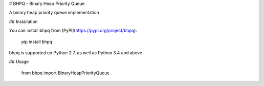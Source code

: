 # BHPQ - Binary Heap Priority Queue

A binary heap priority queue implementation

## Installation

You can install bhpq from [PyPI](https://pypi.org/project/bhpq):

    pip install bhpq

bhpq is supported on Python 2.7, as well as Python 3.4 and above.

## Usage

    from bhpq import BinaryHeapPriorityQueue


